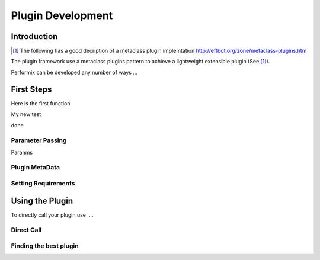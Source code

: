 ==================
Plugin Development
==================

------------
Introduction
------------

.. [#metaclass_link] The following has a good decription of a metaclass plugin implemtation http://effbot.org/zone/metaclass-plugins.htm
The plugin framework use a  metaclass plugins pattern to achieve a lightweight extensible plugin (See [#metaclass_link]_).

Performix can be developed any number of ways ...


-----------
First Steps
-----------

Here is the first function

.. function:: foo(x)
              foo(y, z)
   :module: some.module.name

   Return a line of text input from the user.

My new test


.. code-block::
   import System

   def blah(var):
       a = 12

   blah(test)



done

+++++++++++++++++
Parameter Passing
+++++++++++++++++

Paranms

+++++++++++++++
Plugin MetaData
+++++++++++++++


++++++++++++++++++++
Setting Requirements
++++++++++++++++++++

----------------
Using the Plugin
----------------

To directly call your plugin use ....

+++++++++++
Direct Call
+++++++++++

+++++++++++++++++++++++
Finding the best plugin
+++++++++++++++++++++++

